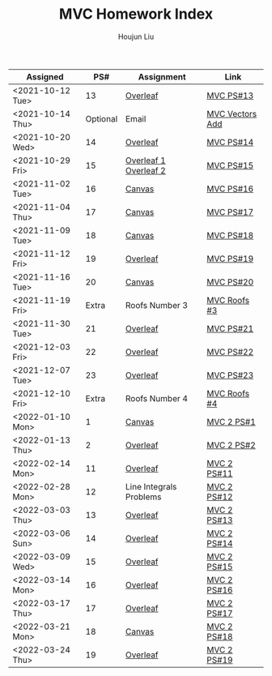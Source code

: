 :PROPERTIES:
:ID:       385E75BC-000A-4CC6-BF44-2DBA4FEAAD19
:END:
#+TITLE: MVC Homework Index
#+AUTHOR: Houjun Liu

| Assigned         |      PS# | Assignment              | Link            |
|------------------+----------+-------------------------+-----------------|
| <2021-10-12 Tue> |       13 | [[https://www.overleaf.com/read/xgvtnnmjmvqm][Overleaf]]                | [[id:9CC22336-6D0A-4E61-9461-A2AF4870CEBB][MVC PS#13]]       |
| <2021-10-14 Thu> | Optional | Email                   | [[id:D97DCB5A-5016-4413-B393-65FD3CE4EF6F][MVC Vectors Add]] |
| <2021-10-20 Wed> |       14 | [[https://www.overleaf.com/project/616f7f9638ebe57edf35d158][Overleaf]]                | [[id:6980B56F-3B94-4DAA-B85B-48B20E6CC16D][MVC PS#14]]       |
| <2021-10-29 Fri> |       15 | [[https://www.overleaf.com/project/6106d6de391bc17a582564ee][Overleaf 1]] [[https://www.overleaf.com/project/61105f0407d007694107563c][Overleaf 2]]   | [[id:1A234FC2-B2DD-4F93-A0D3-AE49ABC4AE4B][MVC PS#15]]       |
| <2021-11-02 Tue> |       16 | [[https://nuevaschool.instructure.com/courses/3834/assignments/64213][Canvas]]                  | [[id:B1AD8525-42EA-4485-9822-4AD2BE328355][MVC PS#16]]       |
| <2021-11-04 Thu> |       17 | [[https://nuevaschool.instructure.com/courses/3834/assignments/64357][Canvas]]                  | [[id:B4B3E271-626F-43A0-AE2C-5570D88376F9][MVC PS#17]]       |
| <2021-11-09 Tue> |       18 | [[https://nuevaschool.instructure.com/courses/3834/assignments/64549][Canvas]]                  | [[id:2DE7F951-D5BA-4AD9-BD1F-3CB9F41E32FA][MVC PS#18]]       |
| <2021-11-12 Fri> |       19 | [[https://www.overleaf.com/project/618e9d8568ca868580a1c2bb][Overleaf]]                | [[id:44858C3D-420E-476B-9E0E-21CAF576AED4][MVC PS#19]]       |
| <2021-11-16 Tue> |       20 | [[https://nuevaschool.instructure.com/courses/3834/assignments/64856][Canvas]]                  | [[id:010338E6-D890-4E79-9381-2E8A58666650][MVC PS#20]]       |
| <2021-11-19 Fri> |    Extra | Roofs Number 3          | [[id:A5EBD58A-740F-493E-8295-7BB66235CEE6][MVC Roofs #3]]    |
| <2021-11-30 Tue> |       21 | [[https://www.overleaf.com/read/ycjqxsjqhrqs][Overleaf]]                | [[id:C33A3EB4-51B4-42AD-B3A7-6A442A82BAB5][MVC PS#21]]       |
| <2021-12-03 Fri> |       22 | [[https://www.overleaf.com/project/61aa47650d65cd6936cfd852][Overleaf]]                | [[id:80390489-6630-4D78-BD5F-95F3ED873808][MVC PS#22]]       |
| <2021-12-07 Tue> |       23 | [[https://www.overleaf.com/project/61ae7329269279ccbccb269f][Overleaf]]                | [[id:49C738AC-42E9-446F-8AB1-C77730488C5A][MVC PS#23]]       |
| <2021-12-10 Fri> |    Extra | Roofs Number 4          | [[id:01C262A8-D7F9-46F3-977B-C7297C00BFAF][MVC Roofs #4]]    |
| <2022-01-10 Mon> |        1 | [[https://nuevaschool.instructure.com/courses/4135/assignments/65916][Canvas]]                  | [[id:706E9D6E-4CF4-494C-9E6F-7BBAA8682EC0][MVC 2 PS#1]]      |
| <2022-01-13 Thu> |        2 | [[https://www.overleaf.com/project/61108fb607d007017107a355][Overleaf]]                | [[id:5A40F610-58E0-4768-BFC1-276B4A170F12][MVC 2 PS#2]]      |
| <2022-02-14 Mon> |       11 | [[https://www.overleaf.com/project/62097f19f7ed6fe9dc5a9135][Overleaf]]                | [[id:6315E8AC-7182-464E-AD78-F0682999D30D][MVC 2 PS#11]]     |
| <2022-02-28 Mon> |       12 | Line Integrals Problems | [[id:3D4D2C2B-3038-4639-BBF4-D4AFF2946D43][MVC 2 PS#12]]     |
| <2022-03-03 Thu> |       13 | [[https://nuevaschool.instructure.com/courses/4135/assignments/68062][Overleaf]]                | [[id:39889334-177E-478B-BFC1-5653A06C378B][MVC 2 PS#13]]     |
| <2022-03-06 Sun> |       14 | [[https://www.overleaf.com/project/62256676ec39545fe42c6f44][Overleaf]]                | [[id:CA2FA61D-FF50-4ECA-8B2D-D359AF0E35F2][MVC 2 PS#14]]     |
| <2022-03-09 Wed> |       15 | [[https://www.overleaf.com/project/622917862b7a71d63c6cc565][Overleaf]]                | [[id:473401BF-C91D-4194-B10A-557F338EAFE0][MVC 2 PS#15]]     |
| <2022-03-14 Mon> |       16 | [[https://www.overleaf.com/download/project/622b7e5d15c567ea3133597b/build/17f8921448a-60fd58a0f44811ef/output/output.pdf?compileGroup=standard&clsiserverid=clsi-pre-emp-e2-d-2tg6&popupDownload=true][Overleaf]]                | [[id:E0DAEE95-823E-4298-ABFE-1A6205DF89DD][MVC 2 PS#16]]     |
| <2022-03-17 Thu> |       17 | [[https://www.overleaf.com/project/6231772f4c6371c98cbaabd1][Overleaf]]                | [[id:69D5719E-D88B-495B-A2C5-72F0175D96B2][MVC 2 PS#17]]     |
| <2022-03-21 Mon> |       18 | [[https://nuevaschool.instructure.com/courses/4135/assignments/68844][Canvas]]                  | [[id:E882D682-D5FC-48DB-BA52-2C286111AF39][MVC 2 PS#18]]     |
| <2022-03-24 Thu> |       19 | [[https://www.overleaf.com/project/623890fa572c20eb441fee68][Overleaf]]                | [[id:AFB733A3-D2DF-41DF-A0A9-56AF3FB772DD][MVC 2 PS#19]]     |
